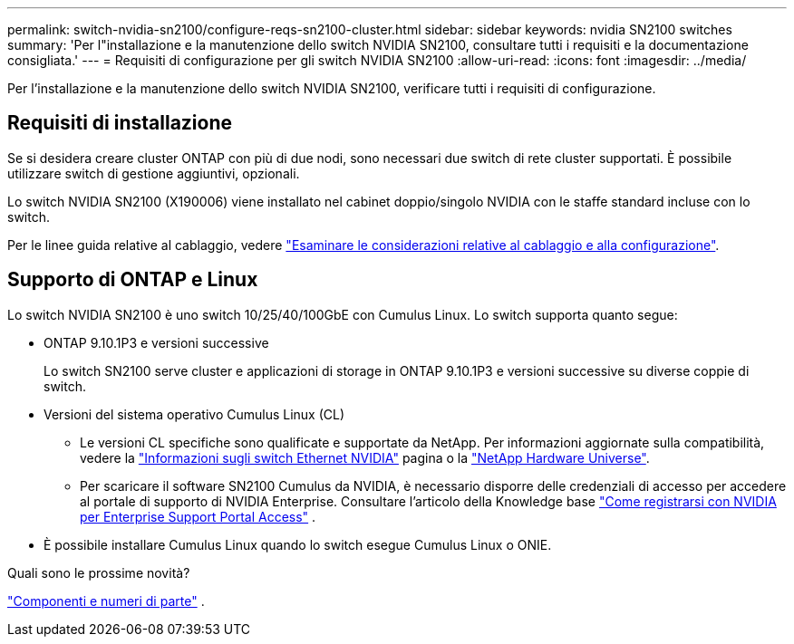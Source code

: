 ---
permalink: switch-nvidia-sn2100/configure-reqs-sn2100-cluster.html 
sidebar: sidebar 
keywords: nvidia SN2100 switches 
summary: 'Per l"installazione e la manutenzione dello switch NVIDIA SN2100, consultare tutti i requisiti e la documentazione consigliata.' 
---
= Requisiti di configurazione per gli switch NVIDIA SN2100
:allow-uri-read: 
:icons: font
:imagesdir: ../media/


[role="lead"]
Per l'installazione e la manutenzione dello switch NVIDIA SN2100, verificare tutti i requisiti di configurazione.



== Requisiti di installazione

Se si desidera creare cluster ONTAP con più di due nodi, sono necessari due switch di rete cluster supportati. È possibile utilizzare switch di gestione aggiuntivi, opzionali.

Lo switch NVIDIA SN2100 (X190006) viene installato nel cabinet doppio/singolo NVIDIA con le staffe standard incluse con lo switch.

Per le linee guida relative al cablaggio, vedere link:cabling-considerations-sn2100-cluster.html["Esaminare le considerazioni relative al cablaggio e alla configurazione"].



== Supporto di ONTAP e Linux

Lo switch NVIDIA SN2100 è uno switch 10/25/40/100GbE con Cumulus Linux. Lo switch supporta quanto segue:

* ONTAP 9.10.1P3 e versioni successive
+
Lo switch SN2100 serve cluster e applicazioni di storage in ONTAP 9.10.1P3 e versioni successive su diverse coppie di switch.

* Versioni del sistema operativo Cumulus Linux (CL)
+
** Le versioni CL specifiche sono qualificate e supportate da NetApp. Per informazioni aggiornate sulla compatibilità, vedere la link:https://mysupport.netapp.com/site/info/nvidia-cluster-switch["Informazioni sugli switch Ethernet NVIDIA"^] pagina o la link:https://hwu.netapp.com["NetApp Hardware Universe"^].
** Per scaricare il software SN2100 Cumulus da NVIDIA, è necessario disporre delle credenziali di accesso per accedere al portale di supporto di NVIDIA Enterprise. Consultare l'articolo della Knowledge base https://kb.netapp.com/onprem/Switches/Nvidia/How_To_Register_With_NVIDIA_For_Enterprise_Support_Portal_Access["Come registrarsi con NVIDIA per Enterprise Support Portal Access"^] .




* È possibile installare Cumulus Linux quando lo switch esegue Cumulus Linux o ONIE.


.Quali sono le prossime novità?
link:components-sn2100-cluster.html["Componenti e numeri di parte"] .
